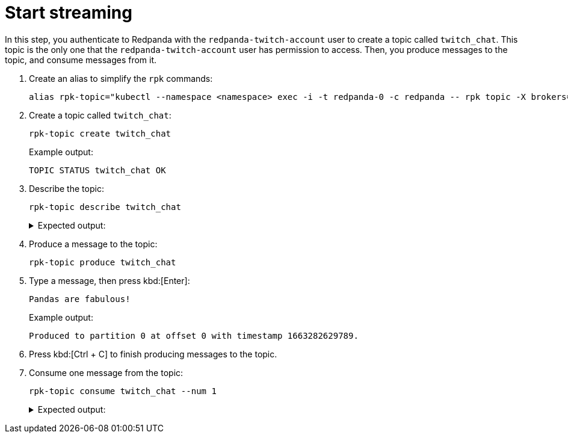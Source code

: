= Start streaming

In this step, you authenticate to Redpanda with the `redpanda-twitch-account` user to create a topic called `twitch_chat`. This topic is the only one that the `redpanda-twitch-account` user has permission to access. Then, you produce messages to the topic, and consume messages from it.

. Create an alias to simplify the `rpk` commands:
+
[,bash]
----
alias rpk-topic="kubectl --namespace <namespace> exec -i -t redpanda-0 -c redpanda -- rpk topic -X brokers=redpanda-0.redpanda.<namespace>.svc.cluster.local.:9093,redpanda-1.redpanda.<namespace>.svc.cluster.local.:9093,redpanda-2.redpanda.<namespace>.svc.cluster.local.:9093 -X tls.ca=/etc/tls/certs/default/ca.crt -X tls.enabled=true -X user=redpanda-twitch-account -X pass=changethispassword -X sasl.mechanism=SCRAM-SHA-256"
----

. Create a topic called `twitch_chat`:
+
[,bash]
----
rpk-topic create twitch_chat
----
+
Example output:
+
[.no-copy]
----
TOPIC STATUS twitch_chat OK
----

. Describe the topic:
+
[,bash]
----
rpk-topic describe twitch_chat
----
+
.Expected output:
[%collapsible]
====
[.no-copy]
```
SUMMARY
=======
NAME        twitch_chat
PARTITIONS  1
REPLICAS    1
CONFIGS
=======
KEY                           VALUE       SOURCE
cleanup.policy                delete      DYNAMIC_TOPIC_CONFIG
compression.type              producer    DEFAULT_CONFIG
max.message.bytes             1048576     DEFAULT_CONFIG
message.timestamp.type        CreateTime  DEFAULT_CONFIG
redpanda.remote.delete        true        DEFAULT_CONFIG
redpanda.remote.read          false       DEFAULT_CONFIG
redpanda.remote.write         false       DEFAULT_CONFIG
retention.bytes               -1          DEFAULT_CONFIG
retention.local.target.bytes  -1          DEFAULT_CONFIG
retention.local.target.ms     86400000    DEFAULT_CONFIG
retention.ms                  604800000   DEFAULT_CONFIG
segment.bytes                 134217728   DEFAULT_CONFIG
segment.ms                    1209600000  DEFAULT_CONFIG
```
====

. Produce a message to the topic:
+
[,bash]
----
rpk-topic produce twitch_chat
----

. Type a message, then press kbd:[Enter]:
+
[.no-copy]
----
Pandas are fabulous!
----
+
Example output:
+
[.no-copy]
----
Produced to partition 0 at offset 0 with timestamp 1663282629789.
----

. Press kbd:[Ctrl + C] to finish producing messages to the topic.

. Consume one message from the topic:
+
[,bash]
----
rpk-topic consume twitch_chat --num 1
----
+
.Expected output:
[%collapsible]
====
[,json,no-copy]
```
{
  "topic": "twitch_chat",
  "value": "Pandas are fabulous!",
  "timestamp": 1663282629789,
  "partition": 0,
  "offset": 0
}
```
====

